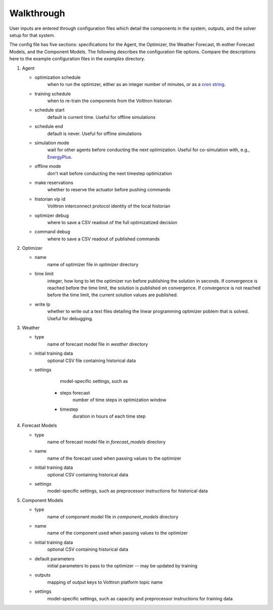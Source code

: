 .. _walkthrough:

###########
Walkthrough
###########

User inputs are entered through configuration files which detail the components 
in the system, outputs, and the solver setup for that system.

The config file has five sections: specifications for the Agent, the 
Optimizer, the Weather Forecast, th eother Forecast Models, and the 
Component Models. The following describes the configuration file options. 
Compare the descriptions here to the example configuration files in the 
`examples` directory.

1. Agent

   * optimization schedule
      when to run the optimizer, either as an integer 
      number of minutes, or as a `cron string 
      <https://github.com/VOLTTRON/volttron/blob/a449f70e32f73ff0136a838d0feddb928ede6298/volttron/platform/scheduling.py#L195>`_.
   * training schedule
      when to re-train the components from the Volttron historian
   * schedule start
         default is current time. Useful for offline simulations
   * schedule end
         default is never. Useful for offline simulations
   * simulation mode
         wait for other agents before conducting the next 
         optimization. Useful for co-simulation with, e.g., 
         `EnergyPlus <https://energyplus.net/>`_.
   * offline mode
         don't wait before conducting the next timestep optimization
   * make reservations
         whether to reserve the actuator before pushing commands
   * historian vip id
         Volttron interconnect protocol identity of the local historian
   * optimizer debug
         where to save a CSV readout of the full optimizatized decision
   * command debug
         where to save a CSV readout of published commands

2. Optimizer

   * name
         name of optimizer file in `optimizer` directory
   * time limit
         integer, how long to let the optimizer run before publishing the 
         solution in seconds. If convergence is reached before the time
         limit, the solution is published on convergence. If convergence is not
         reached before the time limit, the current solution values are
         published.
   * write lp
         whether to write out a text files detailing the linear 
         programming optimizer poblem that is solved. Useful for debugging.

3. Weather

   * type
         name of forecast model file in `weather` directory
   * initial training data
         optional CSV file containing historical data
   * settings
         model-specific settings, such as

      * steps forecast
         number of time steps in optimization window
      * timestep
         duration in hours of each time step

4. Forecast Models

   * type
         name of forecast model file in `forecast_models` directory
   * name
         name of the forecast used when passing values to the optimizer
   * initial training data
         optional CSV containing historical data
   * settings
         model-specific settings, such as preprocessor instructions
         for historical data

5. Component Models

   * type
         name of component model file in `component_models` directory
   * name
         name of the component used when passing values to the optimizer
   * initial training data
         optional CSV containing historical data
   * default parameters
         initial parameters to pass to the optimizer --
         may be updated by training
   * outputs
         mapping of output keys to Volttron platform topic name
   * settings
         model-specific settings, such as capacity and preprocessor
         instructions for training data
